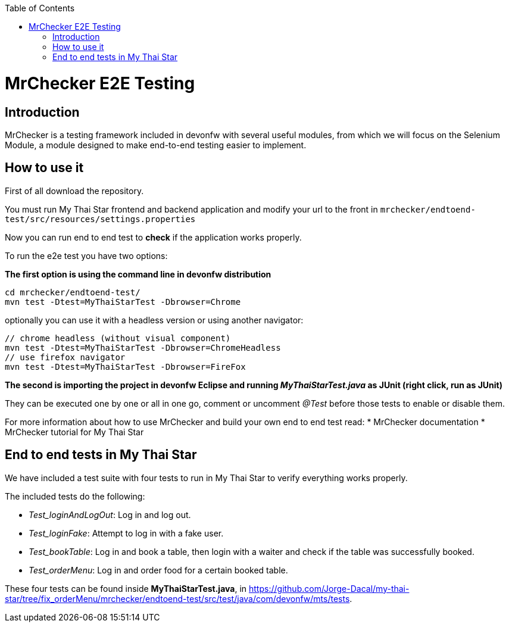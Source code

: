 :toc: macro
toc::[]

= MrChecker E2E Testing

== Introduction
MrChecker is a testing framework included in devonfw with several useful modules, from which we will focus on the Selenium Module, a module designed to make end-to-end testing easier to implement.

== How to use it

First of all download the repository.

You must run My Thai Star frontend and backend application and modify your url to the front in `mrchecker/endtoend-test/src/resources/settings.properties`

Now you can run end to end test to *check* if the application works properly.

To run the e2e test you have two options:

*The first option is using the command line in devonfw distribution*
```
cd mrchecker/endtoend-test/
mvn test -Dtest=MyThaiStarTest -Dbrowser=Chrome

```
optionally you can use it with a headless version or using another navigator:
```
// chrome headless (without visual component)
mvn test -Dtest=MyThaiStarTest -Dbrowser=ChromeHeadless
// use firefox navigator
mvn test -Dtest=MyThaiStarTest -Dbrowser=FireFox
```

*The second is importing the project in devonfw Eclipse and running _MyThaiStarTest.java_ as JUnit (right click, run as JUnit)* 

They can be executed one by one or all in one go, comment or uncomment _@Test_ before those tests to enable or disable them.

For more information about how to use MrChecker and build your own end to end test read:
 * MrChecker documentation
 * MrChecker tutorial for My Thai Star



== End to end tests in My Thai Star

We have included a test suite with four tests to run in My Thai Star to verify everything works properly.

The included tests do the following:

* _Test_loginAndLogOut_: Log in and log out.

* _Test_loginFake_: Attempt to log in with a fake user.

* _Test_bookTable_: Log in and book a table, then login with a waiter and check if the table was successfully booked.

* _Test_orderMenu_: Log in and order food for a certain booked table.

These four tests can be found inside *MyThaiStarTest.java*, in https://github.com/Jorge-Dacal/my-thai-star/tree/fix_orderMenu/mrchecker/endtoend-test/src/test/java/com/devonfw/mts/tests. 



